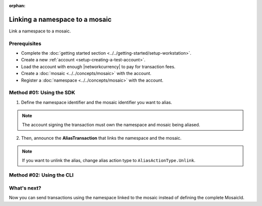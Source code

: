:orphan:

.. post:: 04 March, 2019
    :category: Namespace
    :excerpt: 1
    :nocomments:

###############################
Linking a namespace to a mosaic
###############################

Link a namespace to a mosaic.

*************
Prerequisites
*************

- Complete the :doc:`getting started section <../../getting-started/setup-workstation>`.
- Create a new :ref:`account <setup-creating-a-test-account>`.
- Load the account with enough |networkcurrency| to pay for transaction fees.
- Create a :doc:`mosaic <../../concepts/mosaic>` with the account.
- Register a :doc:`namespace <../../concepts/mosaic>` with the account.

*************************
Method #01: Using the SDK
*************************

1. Define the namespace identifier and the mosaic identifier you want to alias.

.. note:: The account signing the transaction must own the namespace and mosaic being aliased.

.. example-code::

    .. viewsource:: ../../resources/examples/typescript/namespace/LinkingANamespaceToAMosaic.ts
        :language: typescript
        :start-after:  /* start block 01 */
        :end-before: /* end block 01 */

    .. viewsource:: ../../resources/examples/typescript/namespace/LinkingANamespaceToAMosaic.js
        :language: javascript
        :start-after:  /* start block 01 */
        :end-before: /* end block 01 */

2. Then, announce the **AliasTransaction** that links the namespace and the mosaic.

.. example-code::

    .. viewsource:: ../../resources/examples/typescript/namespace/LinkingANamespaceToAMosaic.ts
        :language: typescript
        :start-after:  /* start block 02 */
        :end-before: /* end block 02 */

    .. viewsource:: ../../resources/examples/typescript/namespace/LinkingANamespaceToAMosaic.js
        :language: javascript
        :start-after:  /* start block 02 */
        :end-before: /* end block 02 */

.. note:: If you want to unlink the alias, change alias action type to ``AliasActionType.Unlink``.

*************************
Method #02: Using the CLI
*************************

.. viewsource:: ../../resources/examples/bash/namespace/LinkNamespaceMosaic.sh
    :language: bash
    :start-after: #!/bin/sh

.. _sending-a-transfer-transaction-with-an-aliased-mosaic:

************
What's next?
************

Now you can send transactions using the namespace linked to the mosaic instead of defining the complete MosaicId.

.. example-code::

    .. viewsource:: ../../resources/examples/typescript/transfer/SendingATransferTransactionMosaicAlias.ts
        :language: typescript
        :start-after:  /* start block 01 */
        :end-before: /* end block 01 */

    .. viewsource:: ../../resources/examples/typescript/transfer/SendingATransferTransactionMosaicAlias.js
        :language: javascript
        :start-after:  /* start block 01 */
        :end-before: /* end block 01 */

    .. viewsource:: ../../resources/examples/java/src/test/java/symbol/guides/examples/transfer/SendingATransferTransactionMosaicAlias.java
        :language: java
        :start-after:  /* start block 01 */
        :end-before: /* end block 01 */
